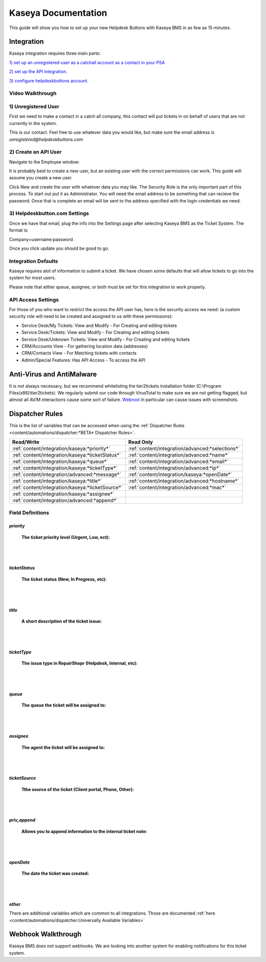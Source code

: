 Kaseya Documentation
================================

This guide will show you how to set up your new Helpdesk Buttons with Kaseya BMS in as few as 15 minutes.

Integration
--------------------------

Kaseya integration requires three main parts:

`1) set up an unregistered user as a catchall account as a contact in your PSA <https://docs.tier2tickets.com/content/integration/kaseya/#unregistered-user>`_

`2) set up the API integration. <https://docs.tier2tickets.com/content/integration/kaseya/#create-an-api-user>`_

`3) configure helpdeskbuttons account. <https://docs.tier2tickets.com/content/integration/kaseya/#helpdeskbutton-com-settings>`_


Video Walkthrough
^^^^^^^^^^^^^^^^^^^^^^^^^^^^^^^^^^

.. raw:: html

    <div style="position: relative; padding-bottom: 5%; height: 0; overflow: hidden; max-width: 100%; height: auto;">
        <iframe width="560" height="315" src="https://www.youtube.com/embed/Rvc9DO60VBU" frameborder="0" allow="accelerometer; autoplay; encrypted-media; gyroscope; picture-in-picture" allowfullscreen></iframe>
    </div>


1) Unregistered User
^^^^^^^^^^^^^^^^^^^^^^^^^^^^^^^^^^

First we need to make a contact in a catch all company, this contact will put tickets in on behalf of users that are not currently in the system.

.. image:: images/ka-image0.png

This is our contact. Feel free to use whatever data you would like, but make sure the email address is *unregistered@helpdeskbuttons.com*

2) Create an API User
^^^^^^^^^^^^^^^^^^^^^^^^^^^^^^^^^^

Navigate to the Employee window:

.. image:: images/ka-image1.png


.. image:: images/ka-image2.png

It is probably best to create a new user, but an existing user with the correct permissions can work. This guide will assume you create a new user.

Click New and create the user with whatever data you may like. The Security Role is the only important part of this process. To start out put it as Administrator. You will need the email address to be something that can recieve the password. Once that is complete an email will be sent to the address specified with the login credentials we need.

3) Helpdeskbutton.com Settings
^^^^^^^^^^^^^^^^^^^^^^^^^^^^^^^^^^

Once we have that email, plug the info into the Settings page after selecting Kaseya BMS as the Ticket System. The format is:

Company+username:password

Once you click update you should be good to go. 

Integration Defaults
^^^^^^^^^^^^^^^^^^^^^^^^^^^^^^^^^^

Kaseya requires alot of information to submit a ticket. We have chosen some defaults that will allow tickets to go into the system for most users. 

Please note that either queue, assignee, or both must be set for this integration to work properly.

API Access Settings
^^^^^^^^^^^^^^^^^^^^^^^^^^^^^^^^^^

For those of you who want to restrict the access the API user has, here is the security access we need: (a custom security role will need to be created and assigned to us with these permissions):

- Service Desk/My Tickets:		View and Modify - For Creating and editing tickets
- Service Desk/Tickets:			View and Modify	- For Creating and editing tickets
- Service Desk/Unknown Tickets:	View and Modify	- For Creating and editing tickets
- CRM/Accounts					View			- For gathering location data (addresses)
- CRM/Contacts					View			- For Matching tickets with contacts
- Admin/Special Features: Has API Access		- To access the API

Anti-Virus and AntiMalware
----------------------------------------------------
It is not always necessary, but we recommend whitelisting the tier2tickets installation folder (C:\\Program Files(x86)\\tier2tickets). We regularly submit our code through VirusTotal to make sure we are not getting flagged, but almost all AV/M interactions cause some sort of failure. `Webroot <https://docs.tier2tickets.com/content/general/firewall/#webroot>`_ in particular can cause issues with screenshots.


Dispatcher Rules
----------------------------------------------------

This is the list of variables that can be accessed when using the :ref:`Dispatcher Rules <content/automations/dispatcher:*BETA* Dispatcher Rules>`. 


+--------------------------------------------------+--------------------------------------------------+
| Read/Write                                       | Read Only                                        |
+==================================================+==================================================+
| :ref:`content/integration/kaseya:*priority*`     | :ref:`content/integration/advanced:*selections*` |
+--------------------------------------------------+--------------------------------------------------+
| :ref:`content/integration/kaseya:*ticketStatus*` | :ref:`content/integration/advanced:*name*`       |
+--------------------------------------------------+--------------------------------------------------+
| :ref:`content/integration/kaseya:*queue*`        | :ref:`content/integration/advanced:*email*`      |
+--------------------------------------------------+--------------------------------------------------+
| :ref:`content/integration/kaseya:*ticketType*`   | :ref:`content/integration/advanced:*ip*`         |
+--------------------------------------------------+--------------------------------------------------+
| :ref:`content/integration/advanced:*message*`    | :ref:`content/integration/kaseya:*openDate*`     |
+--------------------------------------------------+--------------------------------------------------+
| :ref:`content/integration/kaseya:*title*`        | :ref:`content/integration/advanced:*hostname*`   | 
+--------------------------------------------------+--------------------------------------------------+
| :ref:`content/integration/kaseya:*ticketSource*` | :ref:`content/integration/advanced:*mac*`        | 
+--------------------------------------------------+--------------------------------------------------+
| :ref:`content/integration/kaseya:*assignee*`     |                                                  | 
+--------------------------------------------------+--------------------------------------------------+
| :ref:`content/integration/advanced:*append*`     |                                                  | 
+--------------------------------------------------+--------------------------------------------------+


Field Definitions
^^^^^^^^^^^^^^^^^

*priority*
""""""""""

	**The ticket priority level (Urgent, Low, ect):**

.. image:: images/ka-priority.png
   :target: https://docs.tier2tickets.com/_images/ka-priority.png

|
|

*ticketStatus*
""""""""""""""

	**The ticket status (New, In Progress, etc):**

.. image:: images/ka-ticketStatus.png
   :target: https://docs.tier2tickets.com/_images/ka-ticketStatus.png

|
|

*title*
"""""""

	**A short description of the ticket issue:**

.. image:: images/ka-title.png
   :target: https://docs.tier2tickets.com/_images/ka-title.png

|
|

*ticketType*
""""""""""""

	**The issue type  in RepairShopr (Helpdesk, Internal, etc):**

.. image:: images/ka-ticketType.png
   :target: https://docs.tier2tickets.com/_images/ka-ticketType.png

|
|

*queue*
"""""""

	**The queue the ticket will be assigned to:**

.. image:: images/ka-queue.png
   :target: https://docs.tier2tickets.com/_images/ka-queue.png

|
|

*assignee*
""""""""""

	**The agent the ticket will be assigned to:**

.. image:: images/ka-assignee.png
   :target: https://docs.tier2tickets.com/_images/ka-assignee.png

|
|

*ticketSource*
""""""""""""""

	**Tthe source of the ticket (Client portal, Phone, Other):**

.. image:: images/ka-ticketSource.png
   :target: https://docs.tier2tickets.com/_images/ka-ticketSource.png

|
|

*priv_append*
"""""""""""""

	**Allows you to append information to the internal ticket note:**

.. image:: images/ka-priv_append.png
   :target: https://docs.tier2tickets.com/_images/ka-priv_append.png

|
|

*openDate*
""""""""""

	**The date the ticket was created:**

.. image:: images/ka-openDate.png
   :target: https://docs.tier2tickets.com/_images/ka-openDate.png

|
|

*other*
"""""""

There are additional variables which are common to all integrations. Those are documented :ref:`here <content/automations/dispatcher:Universally Available Variables>`

Webhook Walkthrough
----------------------------------------------------

Kaseya BMS does not support webhooks. We are looking into another system for enabling notifications for this ticket system.